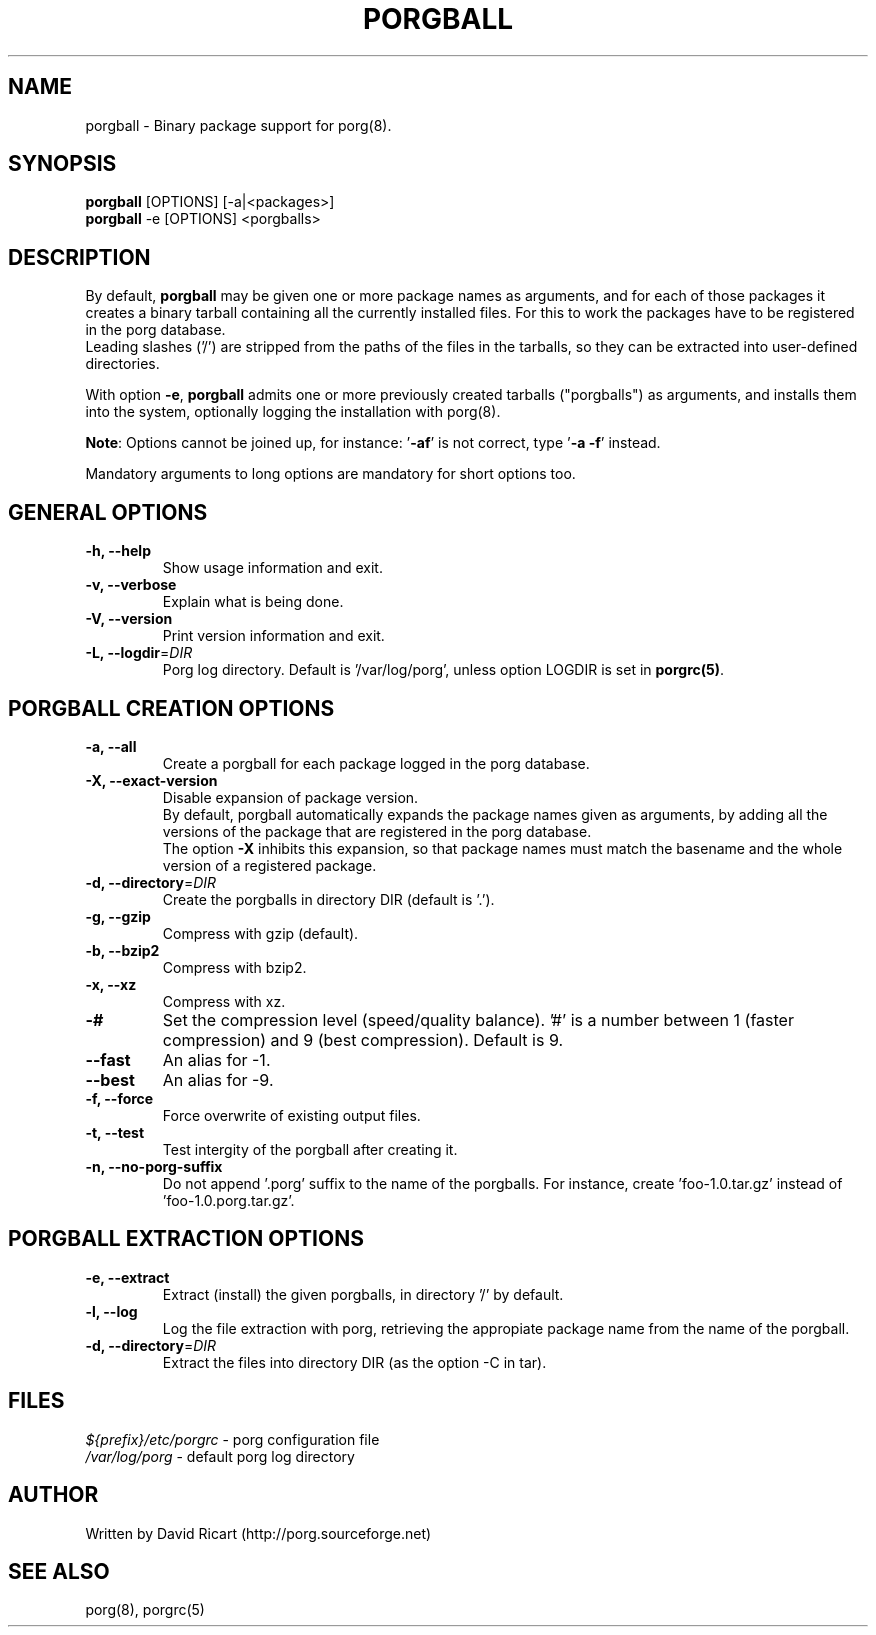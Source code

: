 .\"----------------------------------------------------------------
.\" porgball.8 - porgball man page
.\"----------------------------------------------------------------
.\" Copyright (C) 2015 David Ricart <http://porg.sourceforge.net>
.\"----------------------------------------------------------------
.\"
.TH PORGBALL "8" "17 May 2016" "porg 0.10" "System"
.SH NAME
porgball - Binary package support for porg(8).
.SH SYNOPSIS
\fBporgball\fR [OPTIONS] [-a|<packages>]
.br
\fBporgball\fR -e [OPTIONS] <porgballs>
.SH DESCRIPTION
.PP
By default, \fBporgball\fR may be given one or more
package names as arguments, and for each of those packages it creates
a binary tarball containing all the currently
installed files. For this to work the packages have to be
registered in the porg database.
.br
Leading slashes ('/') are stripped from the paths of the files in the
tarballs, so they can be extracted into user-defined directories.
.PP
With option \fB-e\fR, \fBporgball\fR admits one or more previously
created tarballs ("porgballs") as arguments, and installs them into the
system, optionally logging the installation with porg(8).
.PP
\fBNote\fR: Options cannot be joined up, for instance: '\fB-af\fR' is not correct,
type '\fB-a -f\fR' instead.
.PP
Mandatory arguments to long options are mandatory for short options too.
.SH GENERAL OPTIONS
.TP
\fB-h, --help\fR
Show usage information and exit.
.TP
\fB-v, --verbose\fR
Explain what is being done.
.TP
\fB-V, --version\fR
Print version information and exit.
.TP
\fB-L, --logdir\fR=\fIDIR\fR
Porg log directory. Default is '/var/log/porg', unless option LOGDIR is set
in \fBporgrc(5)\fR.
.SH PORGBALL CREATION OPTIONS
.TP
\fB-a, --all\fR
Create a porgball for each package logged in the porg database.
.TP
\fB-X, --exact-version\fR
Disable expansion of package version.
.br
By default, porgball automatically expands the package names given as arguments, 
by adding all the versions of the package that are registered in the porg 
database.
.br
The option \fB-X\fR inhibits this expansion, so that package names must match 
the basename and the whole version of a registered package.
.TP
\fB-d, --directory\fR=\fIDIR\fR
Create the porgballs in directory DIR (default is '.').
.TP
\fB-g, --gzip\fR
Compress with gzip (default).
.TP
\fB-b, --bzip2\fR
Compress with bzip2.
.TP
\fB-x, --xz\fR
Compress with xz.
.TP
\fB-#\fR
Set the compression level (speed/quality balance). '#' is a number between 1
(faster compression) and 9 (best compression). Default is 9.
.TP
\fB--fast\fR
An alias for -1.
.TP
\fB--best\fR
An alias for -9.
.TP
\fB-f, --force\fR
Force overwrite of existing output files.
.TP
\fB-t, --test\fR
Test intergity of the porgball after creating it.
.TP
\fB-n, --no-porg-suffix\fR
Do not append '.porg' suffix to the name of the porgballs.
For instance, create 'foo-1.0.tar.gz' instead of 'foo-1.0.porg.tar.gz'.
.SH PORGBALL EXTRACTION OPTIONS
.TP
\fB-e, --extract\fR
Extract (install) the given porgballs, in directory '/' by default.
.TP
\fB-l, --log\fR
Log the file extraction with porg, retrieving the appropiate
package name from the name of the porgball.
.TP
\fB-d, --directory\fR=\fIDIR\fR
Extract the files into directory DIR (as the option -C in tar).
.SH FILES
.PP
\fI${prefix}/etc/porgrc\fR - porg configuration file
.br
\fI/var/log/porg\fR - default porg log directory
.SH AUTHOR
Written by David Ricart (http://porg.sourceforge.net)
.SH SEE ALSO
porg(8), porgrc(5)
